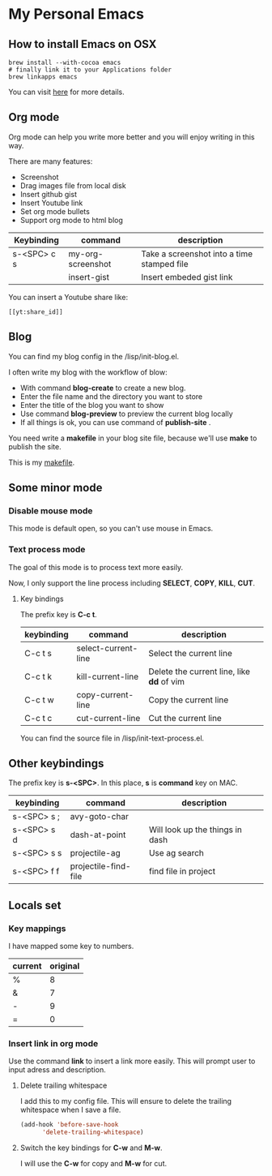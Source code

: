 * My Personal Emacs
** How to install Emacs on OSX
	#+BEGIN_SRC shell
	brew install --with-cocoa emacs
	# finally link it to your Applications folder
	brew linkapps emacs
	#+END_SRC

	You can visit [[https://www.emacswiki.org/emacs/EmacsForMacOS#toc12][here]] for more details.
** Org mode
	Org mode can help you write more better and you will enjoy
	writing in this way.

	There are many features:
    - Screenshot
    - Drag images file from local disk
    - Insert github gist
    - Insert Youtube link
    - Set org mode bullets
    - Support org mode to html blog

	| Keybinding  | command              | description                                |
	|-------------+----------------------+--------------------------------------------|
	| s-<SPC> c s | my-org-screenshot    | Take a screenshot into a time stamped file |
	|             | insert-gist          | Insert embeded gist link                   |

	You can insert a Youtube share like:

	#+BEGIN_SRC
	[[yt:share_id]]
	#+END_SRC

** Blog
	You can find my blog config in the /lisp/init-blog.el.

	I often write my blog with the workflow of blow:
    - With command *blog-create* to create a new blog.
    - Enter the file name and the directory you want to store
    - Enter the title of the blog you want to show
    - Use command *blog-preview* to preview the current blog locally
    - If all things is ok, you can use command of *publish-site* .

	You need write a *makefile* in your blog site file, because we'll use *make* to publish the site.

	This is my [[https://gist.github.com/yydai/18a9e5e80547dedb5195134a5a3832e9][makefile]].

** Some minor mode
*** Disable mouse mode
	This mode is default open, so you can't use mouse in Emacs.

*** Text process mode
	The goal of this mode is to process text more easily.

	Now, I only support the line process including *SELECT*, *COPY*, *KILL*, *CUT*.

**** Key bindings
	 The prefix key is *C-c t*.

	 | keybinding | command             | description                             |
	 |------------+---------------------+-----------------------------------------|
	 | C-c t s    | select-current-line | Select the current line                 |
	 | C-c t k    | kill-current-line   | Delete the current line, like *dd* of vim |
	 | C-c t w    | copy-current-line   | Copy the current line                   |
	 | C-c t c    | cut-current-line    | Cut the current line                    |
	 |------------+---------------------+-----------------------------------------|

	You can find the source file in /lisp/init-text-process.el.


** Other keybindings

   The prefix key is *s-<SPC>*. In this place, *s* is *command* key on MAC.

	| keybinding  | command              | description                                |
	|-------------+----------------------+--------------------------------------------|
	| s-<SPC> s ; | avy-goto-char        |                                            |
	| s-<SPC> s d | dash-at-point        | Will look up the things in dash            |
	| s-<SPC> s s | projectile-ag        | Use ag search                              |
	| s-<SPC> f f | projectile-find-file | find file in project                       |

** Locals set

*** Key mappings
	I have mapped some key to numbers.
	| current | original |
	|---------+----------|
	| %       |        8 |
	| &       |        7 |
	| -       |        9 |
	| =       |        0 |

*** Insert link in org mode
	Use the command *link* to insert a link more easily.
	This will prompt user to input adress and description.

**** Delete trailing whitespace

	I add this to my config file. This will ensure to delete the trailing whitespace when I save a file.

	#+BEGIN_SRC emacs-lisp
	(add-hook 'before-save-hook
          'delete-trailing-whitespace)
	#+END_SRC

**** Switch the key bindings for *C-w* and *M-w*.
	 I will use the *C-w* for copy and *M-w* for cut.
